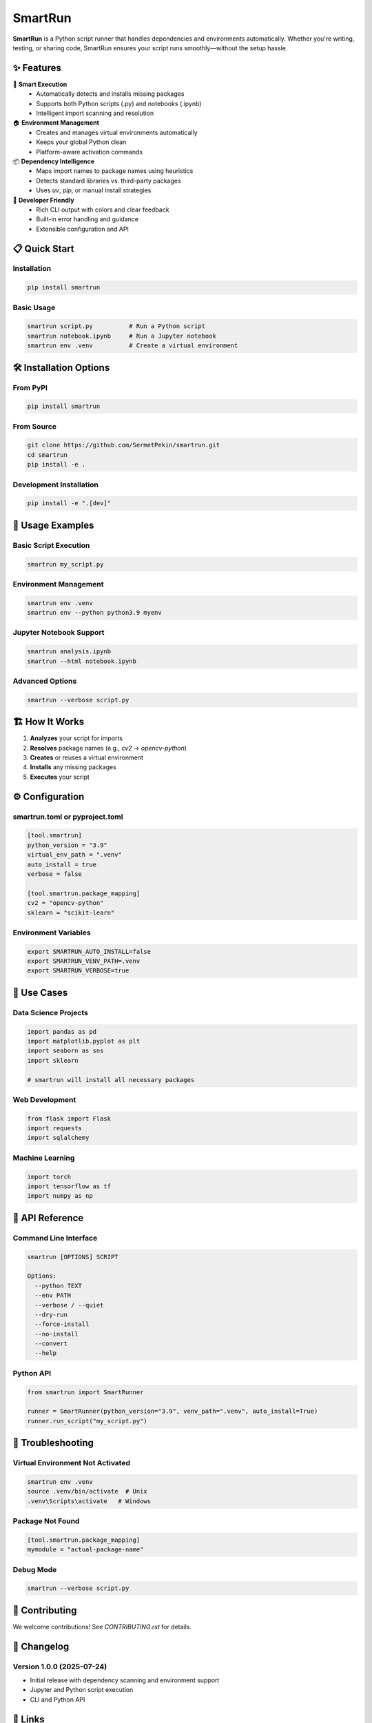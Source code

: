 SmartRun
========

.. image:: https://img.shields.io/pypi/v/smartrun.svg
   :target: https://pypi.org/project/smartrun/
   :alt: PyPI version

.. image:: https://img.shields.io/badge/python-3.10+-blue.svg
   :target: https://pypi.org/project/smartrun/
   :alt: Supported Python versions

.. image:: https://img.shields.io/github/license/SermetPekin/smartrun.svg
   :target: https://github.com/SermetPekin/smartrun/blob/main/LICENSE
   :alt: License

.. image:: https://img.shields.io/github/stars/SermetPekin/smartrun.svg
   :target: https://github.com/SermetPekin/smartrun
   :alt: GitHub stars

**SmartRun** is a Python script runner that handles dependencies and environments automatically. Whether you're writing, testing, or sharing code, SmartRun ensures your script runs smoothly—without the setup hassle.

✨ Features
-----------

🚀 **Smart Execution**
   - Automatically detects and installs missing packages
   - Supports both Python scripts (.py) and notebooks (.ipynb)
   - Intelligent import scanning and resolution

🏠 **Environment Management**
   - Creates and manages virtual environments automatically
   - Keeps your global Python clean
   - Platform-aware activation commands

📦 **Dependency Intelligence**
   - Maps import names to package names using heuristics
   - Detects standard libraries vs. third-party packages
   - Uses `uv`, `pip`, or manual install strategies

🔧 **Developer Friendly**
   - Rich CLI output with colors and clear feedback
   - Built-in error handling and guidance
   - Extensible configuration and API

📋 Quick Start
--------------

Installation
~~~~~~~~~~~~

.. code-block:: bash

   pip install smartrun

Basic Usage
~~~~~~~~~~~

.. code-block:: bash

   smartrun script.py          # Run a Python script
   smartrun notebook.ipynb     # Run a Jupyter notebook
   smartrun env .venv          # Create a virtual environment

🛠️ Installation Options
------------------------

From PyPI
~~~~~~~~~

.. code-block:: bash

   pip install smartrun

From Source
~~~~~~~~~~~

.. code-block:: bash

   git clone https://github.com/SermetPekin/smartrun.git
   cd smartrun
   pip install -e .

Development Installation
~~~~~~~~~~~~~~~~~~~~~~~~

.. code-block:: bash

   pip install -e ".[dev]"

📖 Usage Examples
-----------------

Basic Script Execution
~~~~~~~~~~~~~~~~~~~~~~

.. code-block:: bash

   smartrun my_script.py

Environment Management
~~~~~~~~~~~~~~~~~~~~~~

.. code-block:: bash

   smartrun env .venv
   smartrun env --python python3.9 myenv

Jupyter Notebook Support
~~~~~~~~~~~~~~~~~~~~~~~~

.. code-block:: bash

   smartrun analysis.ipynb
   smartrun --html notebook.ipynb

Advanced Options
~~~~~~~~~~~~~~~~

.. code-block:: bash

   smartrun --verbose script.py

🏗️ How It Works
----------------

1. **Analyzes** your script for imports
2. **Resolves** package names (e.g., `cv2` → `opencv-python`)
3. **Creates** or reuses a virtual environment
4. **Installs** any missing packages
5. **Executes** your script

⚙️ Configuration
----------------

smartrun.toml or pyproject.toml
~~~~~~~~~~~~~~~~~~~~~~~~~~~~~~~

.. code-block:: toml

   [tool.smartrun]
   python_version = "3.9"
   virtual_env_path = ".venv"
   auto_install = true
   verbose = false

   [tool.smartrun.package_mapping]
   cv2 = "opencv-python"
   sklearn = "scikit-learn"

Environment Variables
~~~~~~~~~~~~~~~~~~~~~

.. code-block:: bash

   export SMARTRUN_AUTO_INSTALL=false
   export SMARTRUN_VENV_PATH=.venv
   export SMARTRUN_VERBOSE=true

🎯 Use Cases
------------

Data Science Projects
~~~~~~~~~~~~~~~~~~~~~

.. code-block:: python

   import pandas as pd
   import matplotlib.pyplot as plt
   import seaborn as sns
   import sklearn

   # smartrun will install all necessary packages

Web Development
~~~~~~~~~~~~~~~

.. code-block:: python

   from flask import Flask
   import requests
   import sqlalchemy

Machine Learning
~~~~~~~~~~~~~~~~

.. code-block:: python

   import torch
   import tensorflow as tf
   import numpy as np

🔧 API Reference
----------------

Command Line Interface
~~~~~~~~~~~~~~~~~~~~~~

.. code-block:: text

   smartrun [OPTIONS] SCRIPT

   Options:
     --python TEXT
     --env PATH
     --verbose / --quiet
     --dry-run
     --force-install
     --no-install
     --convert
     --help

Python API
~~~~~~~~~~

.. code-block:: python

   from smartrun import SmartRunner

   runner = SmartRunner(python_version="3.9", venv_path=".venv", auto_install=True)
   runner.run_script("my_script.py")

🐛 Troubleshooting
------------------

Virtual Environment Not Activated
~~~~~~~~~~~~~~~~~~~~~~~~~~~~~~~~~

.. code-block:: bash

   smartrun env .venv
   source .venv/bin/activate  # Unix
   .venv\Scripts\activate   # Windows

Package Not Found
~~~~~~~~~~~~~~~~~

.. code-block:: toml

   [tool.smartrun.package_mapping]
   mymodule = "actual-package-name"

Debug Mode
~~~~~~~~~~

.. code-block:: bash

   smartrun --verbose script.py

🤝 Contributing
---------------

We welcome contributions! See `CONTRIBUTING.rst` for details.

📝 Changelog
------------

Version 1.0.0 (2025-07-24)
~~~~~~~~~~~~~~~~~~~~~~~~~~

- Initial release with dependency scanning and environment support
- Jupyter and Python script execution
- CLI and Python API

🔗 Links
--------

- Documentation: https://smartrun.readthedocs.io
- PyPI: https://pypi.org/project/smartrun/
- GitHub: https://github.com/SermetPekin/smartrun

📄 License
------------

MIT License. See the `LICENSE` file for details.

👨‍💻 Author
-------------

**Sermet Pekin**  
GitHub: https://github.com/SermetPekin  
Email: sermet.pekin@gmail.com

🙏 Acknowledgments
------------------

Thanks to the developers behind uv, nbconvert, rich, ipykernel, and the Python ecosystem.
